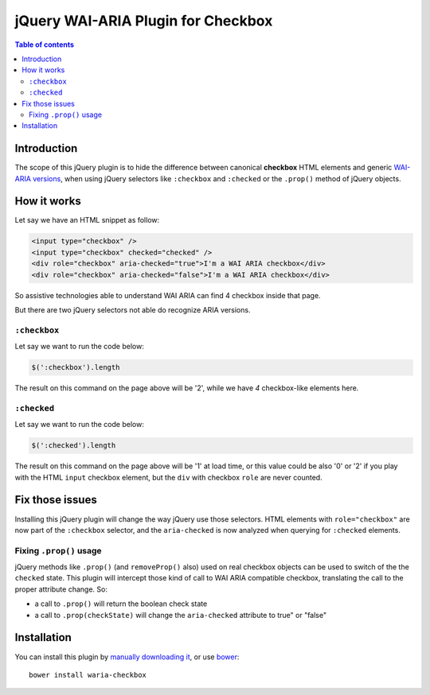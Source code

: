 jQuery WAI-ARIA Plugin for Checkbox
===================================

.. contents:: **Table of contents**

Introduction
------------

The scope of this jQuery plugin is to hide the difference between canonical **checkbox** HTML elements
and generic `WAI-ARIA versions`__, when using jQuery selectors like ``:checkbox`` and ``:checked`` or the
``.prop()`` method of jQuery objects.

__ http://www.w3.org/TR/wai-aria/roles#checkbox

How it works
------------

Let say we have an HTML snippet as follow:

.. code:: html

    <input type="checkbox" />
    <input type="checkbox" checked="checked" /> 
    <div role="checkbox" aria-checked="true">I'm a WAI ARIA checkbox</div>
    <div role="checkbox" aria-checked="false">I'm a WAI ARIA checkbox</div>

So assistive technologies able to understand WAI ARIA can find 4 checkbox inside that page.

But there are two jQuery selectors not able do recognize ARIA versions.

``:checkbox``
~~~~~~~~~~~~~

Let say we want to run the code below:

.. code:: javascript

    $(':checkbox').length

The result on this command on the page above will be '2', while we have *4* checkbox-like elements here.

``:checked``
~~~~~~~~~~~~

Let say we want to run the code below:

.. code:: javascript

    $(':checked').length

The result on this command on the page above will be '1' at load time, or this value could be also '0' or '2' if
you play with the HTML ``input`` checkbox element, but the ``div`` with checkbox ``role`` are never counted.

Fix those issues
----------------

Installing this jQuery plugin will change the way jQuery use those selectors. HTML elements with
``role="checkbox"`` are now part of the ``:checkbox`` selector, and the ``aria-checked`` is now analyzed when
querying for ``:checked`` elements.

Fixing ``.prop()`` usage
~~~~~~~~~~~~~~~~~~~~~~~~

jQuery methods like ``.prop()`` (and ``removeProp()`` also) used on real checkbox objects can be used to switch
of the the ``checked`` state.
This plugin will intercept those kind of call to WAI ARIA compatible checkbox, translating the call to the proper
attribute change. So:

* a call to ``.prop()`` will return the boolean check state
* a call to ``.prop(checkState)`` will change the ``aria-checked`` attribute to true" or "false"

Installation
------------

You can install this plugin by `manually downloading it`__, or use `bower`__::

    bower install waria-checkbox

__ https://raw.github.com/keul/jquery-waria-checkbox/master/jquery.waria-checkbox.js
__ http://bower.io/